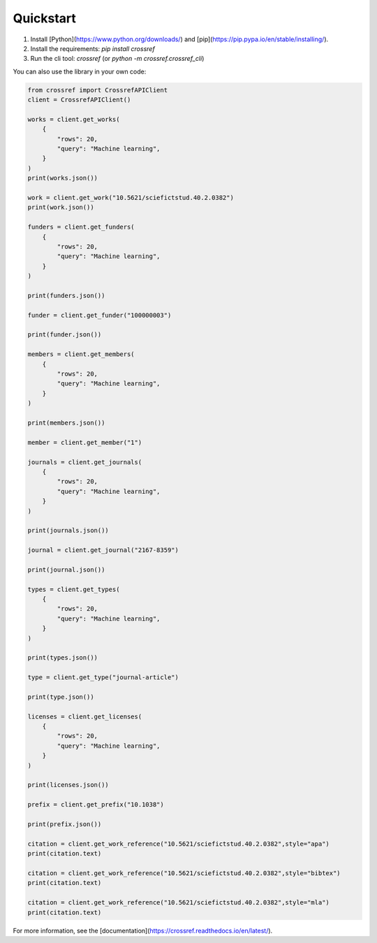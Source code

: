 Quickstart
===========

1. Install [Python](https://www.python.org/downloads/) and [pip](https://pip.pypa.io/en/stable/installing/).
2. Install the requirements: `pip install crossref`
3. Run the cli tool: `crossref` (or `python -m crossref.crossref_cli`)

You can also use the library in your own code:

.. code-block:: python

    from crossref import CrossrefAPIClient
    client = CrossrefAPIClient()

    works = client.get_works(
        {
            "rows": 20,
            "query": "Machine learning",
        }
    )
    print(works.json())

    work = client.get_work("10.5621/sciefictstud.40.2.0382")
    print(work.json())

    funders = client.get_funders(
        {
            "rows": 20,
            "query": "Machine learning",
        }
    )

    print(funders.json())

    funder = client.get_funder("100000003")

    print(funder.json())

    members = client.get_members(
        {
            "rows": 20,
            "query": "Machine learning",
        }
    )

    print(members.json())

    member = client.get_member("1")

    journals = client.get_journals(
        {
            "rows": 20,
            "query": "Machine learning",
        }
    )

    print(journals.json())

    journal = client.get_journal("2167-8359")

    print(journal.json())

    types = client.get_types(
        {
            "rows": 20,
            "query": "Machine learning",
        }
    )

    print(types.json())

    type = client.get_type("journal-article")

    print(type.json())

    licenses = client.get_licenses(
        {
            "rows": 20,
            "query": "Machine learning",
        }
    )

    print(licenses.json())

    prefix = client.get_prefix("10.1038")

    print(prefix.json())

    citation = client.get_work_reference("10.5621/sciefictstud.40.2.0382",style="apa")
    print(citation.text)

    citation = client.get_work_reference("10.5621/sciefictstud.40.2.0382",style="bibtex")
    print(citation.text)

    citation = client.get_work_reference("10.5621/sciefictstud.40.2.0382",style="mla")
    print(citation.text)

For more information, see the [documentation](https://crossref.readthedocs.io/en/latest/).
